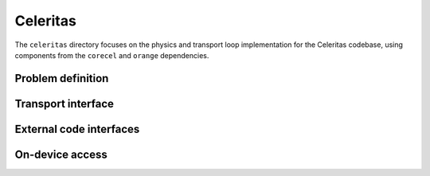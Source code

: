 .. Copyright 2022 UT-Battelle, LLC, and other Celeritas developers.
.. See the doc/COPYRIGHT file for details.
.. SPDX-License-Identifier: CC-BY-4.0

Celeritas
=========

The ``celeritas`` directory focuses on the physics and transport loop
implementation for the Celeritas codebase, using components from the
``corecel`` and ``orange`` dependencies.

Problem definition
------------------

.. doxygenclass:: celeritas::MaterialParams

.. doxygenclass:: celeritas::ParticleParams

.. doxygenclass:: celeritas::PhysicsParams

Transport interface
-------------------

.. doxygenclass:: celeritas::Stepper

External code interfaces
------------------------

.. doxygenclass:: celeritas::GeantImporter

.. doxygenclass:: celeritas::GeantSetup

.. doxygenclass:: celeritas::VecgeomParams

On-device access
----------------

.. doxygenclass:: celeritas::MaterialTrackView

.. doxygenclass:: celeritas::ParticleTrackView

.. doxygenclass:: celeritas::PhysicsTrackView

